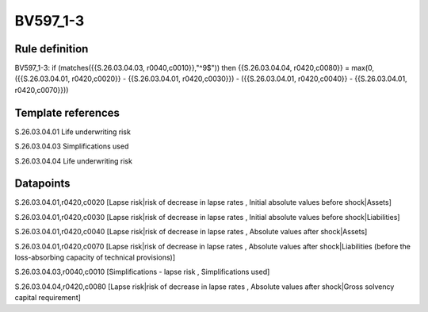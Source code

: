 =========
BV597_1-3
=========

Rule definition
---------------

BV597_1-3: if (matches({{S.26.03.04.03, r0040,c0010}},"^9$")) then {{S.26.03.04.04, r0420,c0080}} = max(0, ({{S.26.03.04.01, r0420,c0020}} - {{S.26.03.04.01, r0420,c0030}}) - ({{S.26.03.04.01, r0420,c0040}} - {{S.26.03.04.01, r0420,c0070}}))


Template references
-------------------

S.26.03.04.01 Life underwriting risk

S.26.03.04.03 Simplifications used

S.26.03.04.04 Life underwriting risk


Datapoints
----------

S.26.03.04.01,r0420,c0020 [Lapse risk|risk of decrease in lapse rates , Initial absolute values before shock|Assets]

S.26.03.04.01,r0420,c0030 [Lapse risk|risk of decrease in lapse rates , Initial absolute values before shock|Liabilities]

S.26.03.04.01,r0420,c0040 [Lapse risk|risk of decrease in lapse rates , Absolute values after shock|Assets]

S.26.03.04.01,r0420,c0070 [Lapse risk|risk of decrease in lapse rates , Absolute values after shock|Liabilities (before the loss-absorbing capacity of technical provisions)]

S.26.03.04.03,r0040,c0010 [Simplifications - lapse risk , Simplifications used]

S.26.03.04.04,r0420,c0080 [Lapse risk|risk of decrease in lapse rates , Absolute values after shock|Gross solvency capital requirement]



